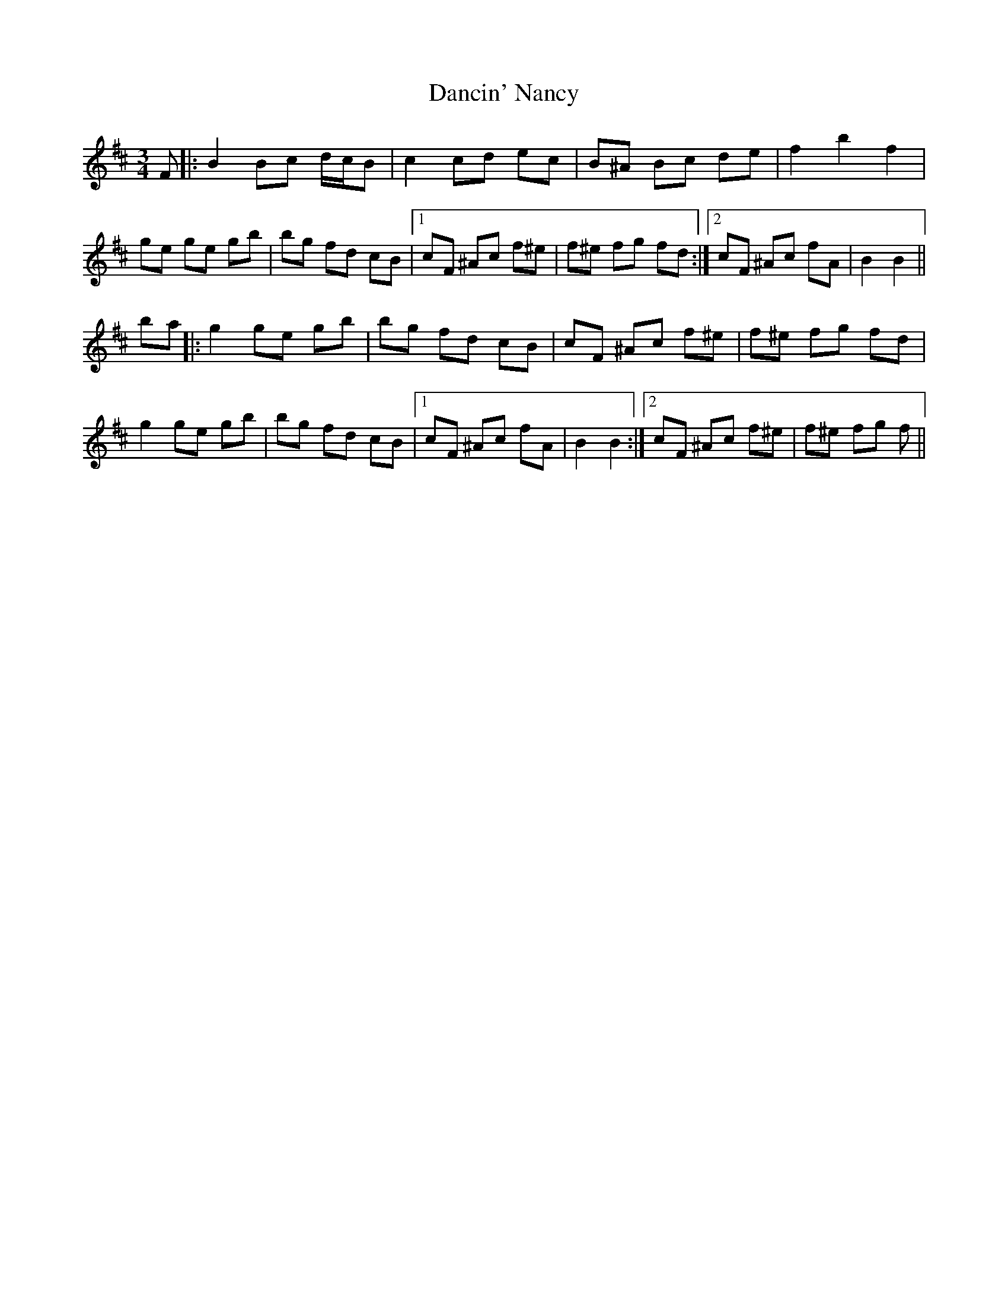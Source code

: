 X: 9321
T: Dancin' Nancy
R: mazurka
M: 3/4
K: Bminor
F|:B2 Bc d/c/B|c2 cd ec|B^A Bc de|f2 b2 f2|
ge ge gb|bg fd cB|1 cF ^Ac f^e|f^e fg fd:|2 cF ^Ac fA|B2 B2||
ba|:g2 ge gb|bg fd cB|cF ^Ac f^e|f^e fg fd|
g2 ge gb|bg fd cB|1 cF ^Ac fA|B2 B2:|2 cF ^Ac f^e|f^e fg f||

